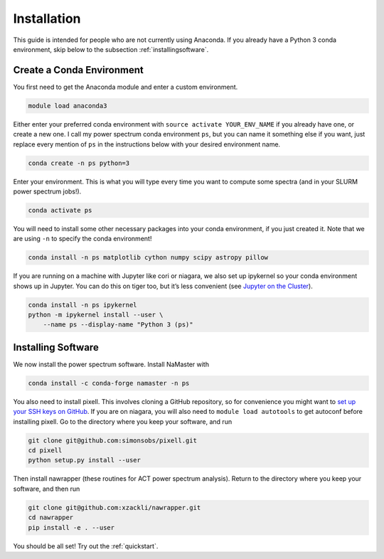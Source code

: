 Installation
============


This guide is intended for people who are not currently using Anaconda. If you
already have a Python 3 conda environment, skip below to the
subsection :ref:`installingsoftware`.

Create a Conda Environment
--------------------------

You first need to get the Anaconda module and enter a custom
environment.

.. code:: bash

   module load anaconda3

Either enter your preferred conda environment with
``source activate YOUR_ENV_NAME`` if you already have one, or create a
new one. I call my power spectrum conda environment ``ps``, but you can
name it something else if you want, just replace every mention of ``ps``
in the instructions below with your desired environment name.

.. code:: bash

   conda create -n ps python=3

Enter your environment. This is what you will type every time you want
to compute some spectra (and in your SLURM power spectrum jobs!).

.. code:: bash

   conda activate ps

You will need to install some other necessary packages into your conda
environment, if you just created it. Note that we are using ``-n`` to
specify the conda environment!

.. code:: bash

   conda install -n ps matplotlib cython numpy scipy astropy pillow

If you are running on a machine with Jupyter like cori or niagara, we
also set up ipykernel so your conda environment shows up in Jupyter. You
can do this on tiger too, but it’s less convenient (see `Jupyter on the
Cluster`_).

.. code:: bash

   conda install -n ps ipykernel
   python -m ipykernel install --user \
       --name ps --display-name "Python 3 (ps)"


.. _installingsoftware:

Installing Software
-------------------

We now install the power spectrum software. Install NaMaster with

.. code:: bash

   conda install -c conda-forge namaster -n ps

You also need to install pixell. This involves cloning a GitHub repository, so
for convenience you might want to `set up your SSH keys on GitHub`_. If you are on
niagara, you will also need to ``module load autotools`` to get autoconf
before installing pixell. Go to the directory where you keep your software, and
run

.. code:: bash

   git clone git@github.com:simonsobs/pixell.git
   cd pixell
   python setup.py install --user

Then install nawrapper (these routines for ACT power spectrum analysis). Return to
the directory where you keep your software, and then run

.. code:: bash

   git clone git@github.com:xzackli/nawrapper.git
   cd nawrapper
   pip install -e . --user

You should be all set! Try out the :ref:`quickstart`.

.. _NaMaster: https://github.com/LSSTDESC/NaMaster
.. _documentation: http://physics.princeton.edu/~zequnl/nawrapper/docs/build/html/index.html
.. _Jupyter on the Cluster: https://oncomputingwell.princeton.edu/2018/05/jupyter-on-the-cluster/
.. _set up your SSH keys on GitHub: https://help.github.com/en/articles/adding-a-new-ssh-key-to-your-github-account
